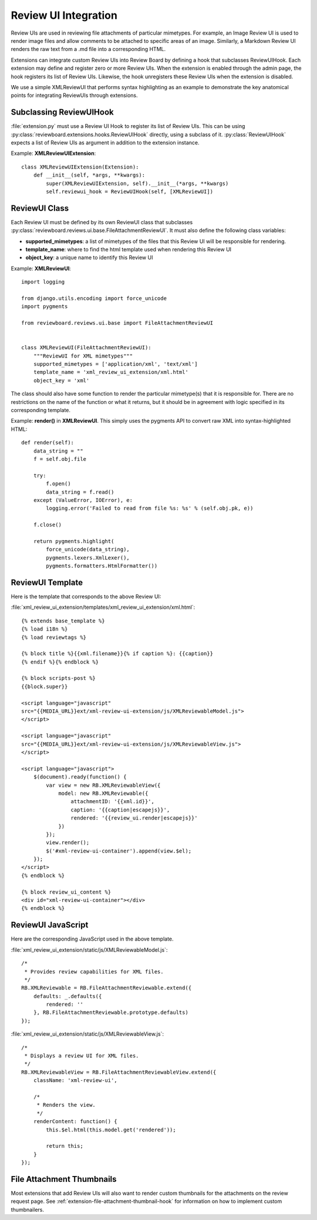 .. _extension-review-ui-integration:

Review UI Integration
=====================

Review UIs are used in reviewing file attachments of particular mimetypes. For
example, an Image Review UI is used to render image files and allow comments to
be attached to specific areas of an image. Similarly, a Markdown Review UI
renders the raw text from a .md file into a corresponding HTML.

Extensions can integrate custom Review UIs into Review Board by defining
a hook that subclasses ReviewUIHook. Each extension may define and register
zero or more Review UIs. When the extension is enabled through the admin page,
the hook registers its list of Review UIs. Likewise, the hook unregisters these
Review UIs when the extension is disabled.

We use a simple XMLReviewUI that performs syntax highlighting as an example to
demonstrate the key anatomical points for integrating ReviewUIs through
extensions.


.. _extension-subclassing-review-ui-hook:

Subclassing ReviewUIHook
------------------------

:file:`extension.py` must use a Review UI Hook to register its list of Review
UIs.  This can be using :py:class:`reviewboard.extensions.hooks.ReviewUIHook`
directly, using a subclass of it. :py:class:`ReviewUIHook` expects a list of
Review UIs as argument in addition to the extension instance.

Example: **XMLReviewUIExtension**::

    class XMLReviewUIExtension(Extension):
        def __init__(self, *args, **kwargs):
            super(XMLReviewUIExtension, self).__init__(*args, **kwargs)
            self.reviewui_hook = ReviewUIHook(self, [XMLReviewUI])


.. _extension-review-ui-class:

ReviewUI Class
--------------

Each Review UI must be defined by its own ReviewUI class that subclasses
:py:class:`reviewboard.reviews.ui.base.FileAttachmentReviewUI`. It must also
define the following class variables:

*
    **supported_mimetypes**: a list of mimetypes of the files that this Review
    UI will be responsible for rendering.

*
    **template_name**: where to find the html template used when rendering this
    Review UI

*
    **object_key**: a unique name to identify this Review UI

Example: **XMLReviewUI**::

    import logging

    from django.utils.encoding import force_unicode
    import pygments

    from reviewboard.reviews.ui.base import FileAttachmentReviewUI


    class XMLReviewUI(FileAttachmentReviewUI):
        """ReviewUI for XML mimetypes"""
        supported_mimetypes = ['application/xml', 'text/xml']
        template_name = 'xml_review_ui_extension/xml.html'
        object_key = 'xml'

The class should also have some function to render the particular mimetype(s)
that it is responsible for. There are no restrictions on the name of the
function or what it returns, but it should be in agreement with logic specified
in its corresponding template.

Example: **render()** in **XMLReviewUI**. This simply uses the pygments API
to convert raw XML into syntax-highlighted HTML::

    def render(self):
        data_string = ""
        f = self.obj.file

        try:
            f.open()
            data_string = f.read()
        except (ValueError, IOError), e:
            logging.error('Failed to read from file %s: %s' % (self.obj.pk, e))

        f.close()

        return pygments.highlight(
            force_unicode(data_string),
            pygments.lexers.XmlLexer(),
            pygments.formatters.HtmlFormatter())


.. _extension_review-ui-template:

ReviewUI Template
-----------------

.. highlight:: html

Here is the template that corresponds to the above Review UI:

:file:`xml_review_ui_extension/templates/xml_review_ui_extension/xml.html`::

    {% extends base_template %}
    {% load i18n %}
    {% load reviewtags %}

    {% block title %}{{xml.filename}}{% if caption %}: {{caption}}
    {% endif %}{% endblock %}

    {% block scripts-post %}
    {{block.super}}

    <script language="javascript"
    src="{{MEDIA_URL}}ext/xml-review-ui-extension/js/XMLReviewableModel.js">
    </script>

    <script language="javascript"
    src="{{MEDIA_URL}}ext/xml-review-ui-extension/js/XMLReviewableView.js">
    </script>

    <script language="javascript">
        $(document).ready(function() {
            var view = new RB.XMLReviewableView({
                model: new RB.XMLReviewable({
                    attachmentID: '{{xml.id}}',
                    caption: '{{caption|escapejs}}',
                    rendered: '{{review_ui.render|escapejs}}'
                })
            });
            view.render();
            $('#xml-review-ui-container').append(view.$el);
        });
    </script>
    {% endblock %}

    {% block review_ui_content %}
    <div id="xml-review-ui-container"></div>
    {% endblock %}


ReviewUI JavaScript
-------------------

.. highlight:: javascript

Here are the corresponding JavaScript used in the above template.

:file:`xml_review_ui_extension/static/js/XMLReviewableModel.js`::

    /*
     * Provides review capabilities for XML files.
     */
    RB.XMLReviewable = RB.FileAttachmentReviewable.extend({
        defaults: _.defaults({
            rendered: ''
        }, RB.FileAttachmentReviewable.prototype.defaults)
    });


:file:`xml_review_ui_extension/static/js/XMLReviewableView.js`::

    /*
     * Displays a review UI for XML files.
     */
    RB.XMLReviewableView = RB.FileAttachmentReviewableView.extend({
        className: 'xml-review-ui',

        /*
         * Renders the view.
         */
        renderContent: function() {
            this.$el.html(this.model.get('rendered'));

            return this;
        }
    });


File Attachment Thumbnails
--------------------------

Most extensions that add Review UIs will also want to render custom thumbnails
for the attachments on the review request page. See
:ref:`extension-file-attachment-thumbnail-hook` for information on how to
implement custom thumbnailers.
